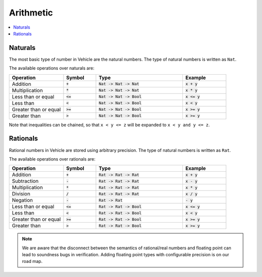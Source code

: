 Arithmetic
==========

.. contents::
   :depth: 1
   :local:

Naturals
--------

The most basic type of number in Vehicle are the natural numbers.
The type of natural numbers is written as ``Nat``.

The available operations over naturals are:

.. list-table::
   :widths: 25 15 40 20
   :header-rows: 1

   * - Operation
     - Symbol
     - Type
     - Example
   * - Addition
     - :code:`+`
     - :code:`Nat -> Nat -> Nat`
     - :code:`x + y`
   * - Multiplication
     - :code:`*`
     - :code:`Nat -> Nat -> Nat`
     - :code:`x * y`
   * - Less than or equal
     - :code:`<=`
     - :code:`Nat -> Nat -> Bool`
     - :code:`x <= y`
   * - Less than
     - :code:`<`
     - :code:`Nat -> Nat -> Bool`
     - :code:`x < y`
   * - Greater than or equal
     - :code:`>=`
     - :code:`Nat -> Nat -> Bool`
     - :code:`x >= y`
   * - Greater than
     - :code:`>`
     - :code:`Nat -> Nat -> Bool`
     - :code:`x >= y`

Note that inequalities can be chained, so that ``x < y <= z`` will be
expanded to ``x < y and y <= z``.

Rationals
---------

Rational numbers in Vehicle are stored using arbitrary precision.
The type of natural numbers is written as ``Rat``.

The available operations over rationals are:

.. list-table::
   :widths: 25 15 40 20
   :header-rows: 1

   * - Operation
     - Symbol
     - Type
     - Example
   * - Addition
     - :code:`+`
     - :code:`Rat -> Rat -> Rat`
     - :code:`x + y`
   * - Subtraction
     - :code:`-`
     - :code:`Rat -> Rat -> Rat`
     - :code:`x - y`
   * - Multiplication
     - :code:`*`
     - :code:`Rat -> Rat -> Rat`
     - :code:`x * y`
   * - Division
     - :code:`/`
     - :code:`Rat -> Rat -> Rat`
     - :code:`x / y`
   * - Negation
     - :code:`-`
     - :code:`Rat -> Rat`
     - :code:`- y`
   * - Less than or equal
     - :code:`<=`
     - :code:`Rat -> Rat -> Bool`
     - :code:`x <= y`
   * - Less than
     - :code:`<`
     - :code:`Rat -> Rat -> Bool`
     - :code:`x < y`
   * - Greater than or equal
     - :code:`>=`
     - :code:`Rat -> Rat -> Bool`
     - :code:`x >= y`
   * - Greater than
     - :code:`>`
     - :code:`Rat -> Rat -> Bool`
     - :code:`x >= y`


.. note::

   We are aware that the disconnect between the semantics of rational/real numbers
   and floating point can lead to soundness bugs in verification. Adding floating
   point types with configurable precision is on our road map.
